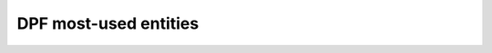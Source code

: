 .. _ref_main_entities:

DPF most-used entities
----------------------

.. grid:: 1 1 3 3
    :gutter: 2
    :padding: 2
    :margin: 2

    .. grid-item-card:: DPF model
       :link: user_guide_model
       :link-type: ref
       :text-align: center

       .. image:: ../images/drawings/model.png

    .. grid-item-card:: Fields container and fields
       :link: ref_user_guide_fields_container
       :link-type: ref
       :text-align: center

       .. image:: ../images/drawings/field.png

    .. grid-item-card:: Operators
       :link: ref_user_guide_operators
       :link-type: ref
       :text-align: center

       .. image:: ../images/drawings/small_operator.svg